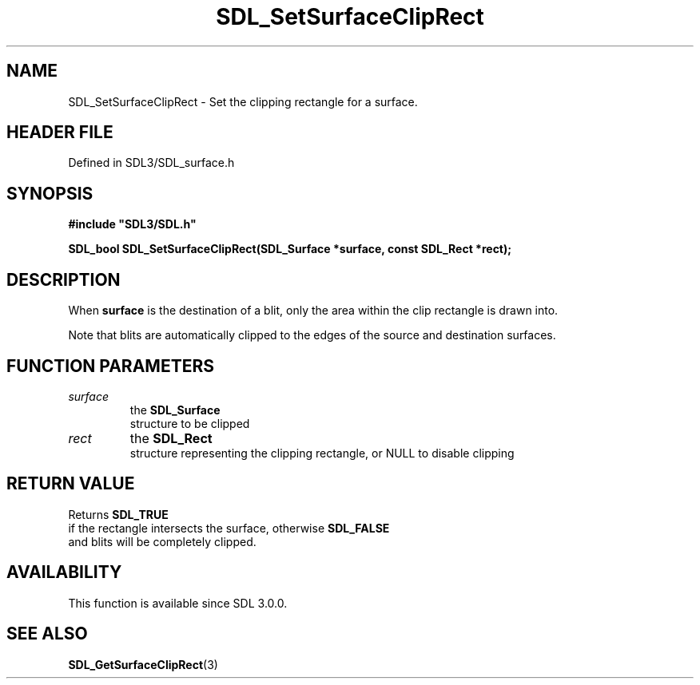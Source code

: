 .\" This manpage content is licensed under Creative Commons
.\"  Attribution 4.0 International (CC BY 4.0)
.\"   https://creativecommons.org/licenses/by/4.0/
.\" This manpage was generated from SDL's wiki page for SDL_SetSurfaceClipRect:
.\"   https://wiki.libsdl.org/SDL_SetSurfaceClipRect
.\" Generated with SDL/build-scripts/wikiheaders.pl
.\"  revision SDL-3.1.2-no-vcs
.\" Please report issues in this manpage's content at:
.\"   https://github.com/libsdl-org/sdlwiki/issues/new
.\" Please report issues in the generation of this manpage from the wiki at:
.\"   https://github.com/libsdl-org/SDL/issues/new?title=Misgenerated%20manpage%20for%20SDL_SetSurfaceClipRect
.\" SDL can be found at https://libsdl.org/
.de URL
\$2 \(laURL: \$1 \(ra\$3
..
.if \n[.g] .mso www.tmac
.TH SDL_SetSurfaceClipRect 3 "SDL 3.1.2" "Simple Directmedia Layer" "SDL3 FUNCTIONS"
.SH NAME
SDL_SetSurfaceClipRect \- Set the clipping rectangle for a surface\[char46]
.SH HEADER FILE
Defined in SDL3/SDL_surface\[char46]h

.SH SYNOPSIS
.nf
.B #include \(dqSDL3/SDL.h\(dq
.PP
.BI "SDL_bool SDL_SetSurfaceClipRect(SDL_Surface *surface, const SDL_Rect *rect);
.fi
.SH DESCRIPTION
When
.BR surface
is the destination of a blit, only the area within the clip
rectangle is drawn into\[char46]

Note that blits are automatically clipped to the edges of the source and
destination surfaces\[char46]

.SH FUNCTION PARAMETERS
.TP
.I surface
the 
.BR SDL_Surface
 structure to be clipped
.TP
.I rect
the 
.BR SDL_Rect
 structure representing the clipping rectangle, or NULL to disable clipping
.SH RETURN VALUE
Returns 
.BR SDL_TRUE
 if the rectangle intersects the surface,
otherwise 
.BR SDL_FALSE
 and blits will be completely clipped\[char46]

.SH AVAILABILITY
This function is available since SDL 3\[char46]0\[char46]0\[char46]

.SH SEE ALSO
.BR SDL_GetSurfaceClipRect (3)
